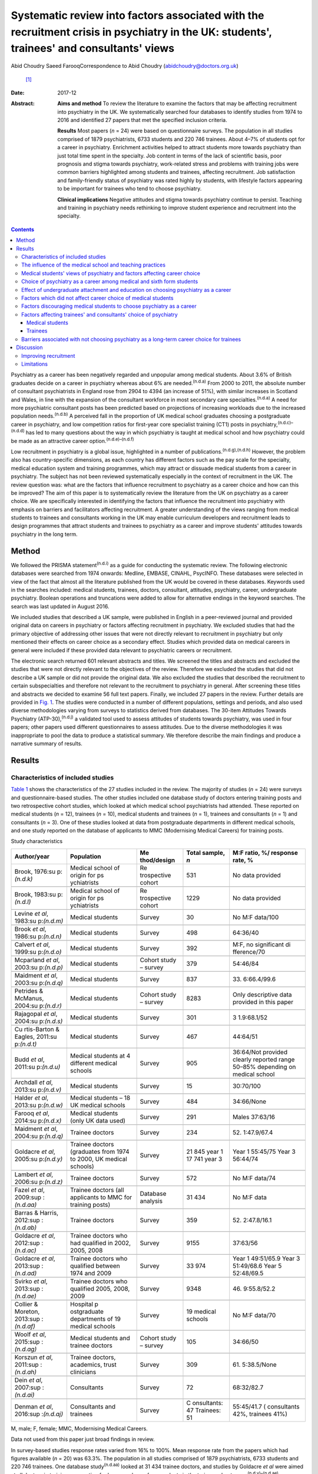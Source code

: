 ==========================================================================================================================================
Systematic review into factors associated with the recruitment crisis in psychiatry in the UK: students', trainees' and consultants' views
==========================================================================================================================================

Abid Choudry
Saeed FarooqCorrespondence to Abid Choudry (abidchoudry@doctors.org.uk)
 [1]_
:Date: 2017-12

:Abstract:
   **Aims and method** To review the literature to examine the factors
   that may be affecting recruitment into psychiatry in the UK. We
   systematically searched four databases to identify studies from 1974
   to 2016 and identified 27 papers that met the specified inclusion
   criteria.

   **Results** Most papers (*n* = 24) were based on questionnaire
   surveys. The population in all studies comprised of 1879
   psychiatrists, 6733 students and 220 746 trainees. About 4–7% of
   students opt for a career in psychiatry. Enrichment activities helped
   to attract students more towards psychiatry than just total time
   spent in the specialty. Job content in terms of the lack of
   scientific basis, poor prognosis and stigma towards psychiatry,
   work-related stress and problems with training jobs were common
   barriers highlighted among students and trainees, affecting
   recruitment. Job satisfaction and family-friendly status of
   psychiatry was rated highly by students, with lifestyle factors
   appearing to be important for trainees who tend to choose psychiatry.

   **Clinical implications** Negative attitudes and stigma towards
   psychiatry continue to persist. Teaching and training in psychiatry
   needs rethinking to improve student experience and recruitment into
   the specialty.


.. contents::
   :depth: 3
..

Psychiatry as a career has been negatively regarded and unpopular among
medical students. About 3.6% of British graduates decide on a career in
psychiatry whereas about 6% are needed.\ :sup:`(n.d.a)` From 2000 to
2011, the absolute number of consultant psychiatrists in England rose
from 2904 to 4394 (an increase of 51%), with similar increases in
Scotland and Wales, in line with the expansion of the consultant
workforce in most secondary care specialties.\ :sup:`(n.d.a)` A need for
more psychiatric consultant posts has been predicted based on
projections of increasing workloads due to the increased population
needs.\ :sup:`(n.d.b)` A perceived fall in the proportion of UK medical
school graduates choosing a postgraduate career in psychiatry, and low
competition ratios for first-year core specialist training (CT1) posts
in psychiatry,\ :sup:`(n.d.c)–(n.d.d)` has led to many questions about
the way in which psychiatry is taught at medical school and how
psychiatry could be made as an attractive career
option.\ :sup:`(n.d.e)–(n.d.f)`

Low recruitment in psychiatry is a global issue, highlighted in a number
of publications.\ :sup:`(n.d.g),(n.d.h)` However, the problem also has
country-specific dimensions, as each country has different factors such
as the pay scale for the specialty, medical education system and
training programmes, which may attract or dissuade medical students from
a career in psychiatry. The subject has not been reviewed systematically
especially in the context of recruitment in the UK. The review question
was: what are the factors that influence recruitment to psychiatry as a
career choice and how can this be improved? The aim of this paper is to
systematically review the literature from the UK on psychiatry as a
career choice. We are specifically interested in identifying the factors
that influence the recruitment into psychiatry with emphasis on barriers
and facilitators affecting recruitment. A greater understanding of the
views ranging from medical students to trainees and consultants working
in the UK may enable curriculum developers and recruitment leads to
design programmes that attract students and trainees to psychiatry as a
career and improve students' attitudes towards psychiatry in the long
term.

.. _S1:

Method
======

We followed the PRISMA statement\ :sup:`(n.d.i)` as a guide for
conducting the systematic review. The following electronic databases
were searched from 1974 onwards: Medline, EMBASE, CINAHL, PsycINFO.
These databases were selected in view of the fact that almost all the
literature published from the UK would be covered in these databases.
Keywords used in the searches included: medical students, trainees,
doctors, consultant, attitudes, psychiatry, career, undergraduate
psychiatry. Boolean operations and truncations were added to allow for
alternative endings in the keyword searches. The search was last updated
in August 2016.

We included studies that described a UK sample, were published in
English in a peer-reviewed journal and provided original data on careers
in psychiatry or factors affecting recruitment in psychiatry. We
excluded studies that had the primary objective of addressing other
issues that were not directly relevant to recruitment in psychiatry but
only mentioned their effects on career choice as a secondary effect.
Studies which provided data on medical careers in general were included
if these provided data relevant to psychiatric careers or recruitment.

The electronic search returned 601 relevant abstracts and titles. We
screened the titles and abstracts and excluded the studies that were not
directly relevant to the objectives of the review. Therefore we excluded
the studies that did not describe a UK sample or did not provide the
original data. We also excluded the studies that described the
recruitment to certain subspecialties and therefore not relevant to the
recruitment to psychiatry in general. After screening these titles and
abstracts we decided to examine 56 full text papers. Finally, we
included 27 papers in the review. Further details are provided in `Fig.
1 <#F1>`__. The studies were conducted in a number of different
populations, settings and periods, and also used diverse methodologies
varying from surveys to statistics derived from databases. The 30-item
Attitudes Towards Psychiatry (ATP-30),\ :sup:`(n.d.j)` a validated tool
used to assess attitudes of students towards psychiatry, was used in
four papers; other papers used different questionnaires to assess
attitudes. Due to the diverse methodologies it was inappropriate to pool
the data to produce a statistical summary. We therefore describe the
main findings and produce a narrative summary of results.

.. figure:: 346f1
   :alt: Summary of the abstracts reviewed to identify relevant papers.
   CAMHS, child and adolescent mental health services.
   :name: F1

   Summary of the abstracts reviewed to identify relevant papers. CAMHS,
   child and adolescent mental health services.

.. _S2:

Results
=======

.. _S3:

Characteristics of included studies
-----------------------------------

`Table 1 <#T1>`__ shows the characteristics of the 27 studies included
in the review. The majority of studies (*n* = 24) were surveys and
questionnaire-based studies. The other studies included one database
study of doctors entering training posts and two retrospective cohort
studies, which looked at which medical school psychiatrists had
attended. These reported on medical students (*n* = 12), trainees (*n* =
10), medical students and trainees (*n* = 1), trainees and consultants
(*n* = 1) and consultants (*n* = 3). One of these studies looked at data
from postgraduate departments in different medical schools, and one
study reported on the database of applicants to MMC (Modernising Medical
Careers) for training posts.

.. container:: table-wrap
   :name: T1

   .. container:: caption

      .. rubric:: 

      Study characteristics

   +-------------+-------------+-------------+-------------+-------------+
   | Author/year | Population  | Me          | Total       | M:F ratio,  |
   |             |             | thod/design | sample, *n* | %/          |
   |             |             |             |             | response    |
   |             |             |             |             | rate, %     |
   +=============+=============+=============+=============+=============+
   | Brook,      | Medical     | Re          | 531         | No data     |
   | 1976\ :su   | school of   | trospective |             | provided    |
   | p:`(n.d.k)` | origin      | cohort      |             |             |
   |             | for         |             |             |             |
   |             | ps          |             |             |             |
   |             | ychiatrists |             |             |             |
   +-------------+-------------+-------------+-------------+-------------+
   |             |             |             |             |             |
   +-------------+-------------+-------------+-------------+-------------+
   | Brook,      | Medical     | Re          | 1229        | No data     |
   | 1983\ :su   | school of   | trospective |             | provided    |
   | p:`(n.d.l)` | origin      | cohort      |             |             |
   |             | for         |             |             |             |
   |             | ps          |             |             |             |
   |             | ychiatrists |             |             |             |
   +-------------+-------------+-------------+-------------+-------------+
   |             |             |             |             |             |
   +-------------+-------------+-------------+-------------+-------------+
   | Levine *et  | Medical     | Survey      | 30          | No M:F      |
   | al*,        | students    |             |             | data/100    |
   | 1983\ :su   |             |             |             |             |
   | p:`(n.d.m)` |             |             |             |             |
   +-------------+-------------+-------------+-------------+-------------+
   |             |             |             |             |             |
   +-------------+-------------+-------------+-------------+-------------+
   | Brook *et   | Medical     | Survey      | 498         | 64:36/40    |
   | al*,        | students    |             |             |             |
   | 1986\ :su   |             |             |             |             |
   | p:`(n.d.n)` |             |             |             |             |
   +-------------+-------------+-------------+-------------+-------------+
   |             |             |             |             |             |
   +-------------+-------------+-------------+-------------+-------------+
   | Calvert *et | Medical     | Survey      | 392         | M:F, no     |
   | al*,        | students    |             |             | significant |
   | 1999\ :su   |             |             |             | di          |
   | p:`(n.d.o)` |             |             |             | fference/70 |
   +-------------+-------------+-------------+-------------+-------------+
   |             |             |             |             |             |
   +-------------+-------------+-------------+-------------+-------------+
   | Mcparland   | Medical     | Cohort      | 379         | 54:46/84    |
   | *et al*,    | students    | study –     |             |             |
   | 2003\ :su   |             | survey      |             |             |
   | p:`(n.d.p)` |             |             |             |             |
   +-------------+-------------+-------------+-------------+-------------+
   |             |             |             |             |             |
   +-------------+-------------+-------------+-------------+-------------+
   | Maidment    | Medical     | Survey      | 837         | 33.         |
   | *et al*,    | students    |             |             | 6:66.4/99.6 |
   | 2003\ :su   |             |             |             |             |
   | p:`(n.d.q)` |             |             |             |             |
   +-------------+-------------+-------------+-------------+-------------+
   |             |             |             |             |             |
   +-------------+-------------+-------------+-------------+-------------+
   | Petrides &  | Medical     | Cohort      | 8283        | Only        |
   | McManus,    | students    | study –     |             | descriptive |
   | 2004\ :su   |             | survey      |             | data        |
   | p:`(n.d.r)` |             |             |             | provided in |
   |             |             |             |             | this paper  |
   +-------------+-------------+-------------+-------------+-------------+
   |             |             |             |             |             |
   +-------------+-------------+-------------+-------------+-------------+
   | Rajagopal   | Medical     | Survey      | 301         | 3           |
   | *et al*,    | students    |             |             | 1.9:68.1/52 |
   | 2004\ :su   |             |             |             |             |
   | p:`(n.d.s)` |             |             |             |             |
   +-------------+-------------+-------------+-------------+-------------+
   |             |             |             |             |             |
   +-------------+-------------+-------------+-------------+-------------+
   | Cu          | Medical     | Survey      | 467         | 44:64/51    |
   | rtis-Barton | students    |             |             |             |
   | & Eagles,   |             |             |             |             |
   | 2011\ :su   |             |             |             |             |
   | p:`(n.d.t)` |             |             |             |             |
   +-------------+-------------+-------------+-------------+-------------+
   |             |             |             |             |             |
   +-------------+-------------+-------------+-------------+-------------+
   | Budd *et    | Medical     | Survey      | 905         | 36:64/Not   |
   | al*,        | students at |             |             | provided    |
   | 2011\ :su   | 4           |             |             | clearly     |
   | p:`(n.d.u)` | different   |             |             | reported    |
   |             | medical     |             |             | range       |
   |             | schools     |             |             | 50–85%      |
   |             |             |             |             | depending   |
   |             |             |             |             | on          |
   |             |             |             |             | medical     |
   |             |             |             |             | school      |
   +-------------+-------------+-------------+-------------+-------------+
   |             |             |             |             |             |
   +-------------+-------------+-------------+-------------+-------------+
   | Archdall    | Medical     | Survey      | 15          | 30:70/100   |
   | *et al*,    | students    |             |             |             |
   | 2013\ :su   |             |             |             |             |
   | p:`(n.d.v)` |             |             |             |             |
   +-------------+-------------+-------------+-------------+-------------+
   |             |             |             |             |             |
   +-------------+-------------+-------------+-------------+-------------+
   | Halder *et  | Medical     | Survey      | 484         | 34:66/None  |
   | al*,        | students –  |             |             |             |
   | 2013\ :su   | 18 UK       |             |             |             |
   | p:`(n.d.w)` | medical     |             |             |             |
   |             | schools     |             |             |             |
   +-------------+-------------+-------------+-------------+-------------+
   |             |             |             |             |             |
   +-------------+-------------+-------------+-------------+-------------+
   | Farooq *et  | Medical     | Survey      | 291         | Males       |
   | al*,        | students    |             |             | 37:63/16    |
   | 2014\ :su   | (only UK    |             |             |             |
   | p:`(n.d.x)` | data used)  |             |             |             |
   +-------------+-------------+-------------+-------------+-------------+
   |             |             |             |             |             |
   +-------------+-------------+-------------+-------------+-------------+
   | Maidment    | Trainee     | Survey      | 234         | 52.         |
   | *et al*,    | doctors     |             |             | 1:47.9/67.4 |
   | 2004\ :su   |             |             |             |             |
   | p:`(n.d.q)` |             |             |             |             |
   +-------------+-------------+-------------+-------------+-------------+
   |             |             |             |             |             |
   +-------------+-------------+-------------+-------------+-------------+
   | Goldacre    | Trainee     | Survey      | 21 845 year | Year 1      |
   | *et al*,    | doctors     |             | 1           | 55:45/75    |
   | 2005\ :su   | (graduates  |             | 17 741 year | Year 3      |
   | p:`(n.d.y)` | from 1974   |             | 3           | 56:44/74    |
   |             | to          |             |             |             |
   |             | 2000, UK    |             |             |             |
   |             | medical     |             |             |             |
   |             | schools)    |             |             |             |
   +-------------+-------------+-------------+-------------+-------------+
   |             |             |             |             |             |
   +-------------+-------------+-------------+-------------+-------------+
   | Lambert *et | Trainee     | Survey      | 572         | No M:F      |
   | al*,        | doctors     |             |             | data/74     |
   | 2006\ :su   |             |             |             |             |
   | p:`(n.d.z)` |             |             |             |             |
   +-------------+-------------+-------------+-------------+-------------+
   |             |             |             |             |             |
   +-------------+-------------+-------------+-------------+-------------+
   | Fazel *et   | Trainee     | Database    | 31 434      | No M:F data |
   | al*,        | doctors     | analysis    |             |             |
   | 2009\ :sup  | (all        |             |             |             |
   | :`(n.d.aa)` | applicants  |             |             |             |
   |             | to MMC for  |             |             |             |
   |             | training    |             |             |             |
   |             | posts)      |             |             |             |
   +-------------+-------------+-------------+-------------+-------------+
   |             |             |             |             |             |
   +-------------+-------------+-------------+-------------+-------------+
   | Barras &    | Trainee     | Survey      | 359         | 52.         |
   | Harris,     | doctors     |             |             | 2:47.8/16.1 |
   | 2012\ :sup  |             |             |             |             |
   | :`(n.d.ab)` |             |             |             |             |
   +-------------+-------------+-------------+-------------+-------------+
   |             |             |             |             |             |
   +-------------+-------------+-------------+-------------+-------------+
   | Goldacre    | Trainee     | Survey      | 9155        | 37:63/56    |
   | *et al*,    | doctors who |             |             |             |
   | 2012\ :sup  | had         |             |             |             |
   | :`(n.d.ac)` | qualified   |             |             |             |
   |             | in 2002,    |             |             |             |
   |             | 2005,       |             |             |             |
   |             | 2008        |             |             |             |
   +-------------+-------------+-------------+-------------+-------------+
   |             |             |             |             |             |
   +-------------+-------------+-------------+-------------+-------------+
   | Goldacre    | Trainee     | Survey      | 33 974      | Year 1      |
   | *et al*,    | doctors who |             |             | 49:51/65.9  |
   | 2013\ :sup  | qualified   |             |             | Year 3      |
   | :`(n.d.ad)` | between     |             |             | 51:49/68.6  |
   |             | 1974        |             |             | Year 5      |
   |             | and 2009    |             |             | 52:48/69.5  |
   +-------------+-------------+-------------+-------------+-------------+
   |             |             |             |             |             |
   +-------------+-------------+-------------+-------------+-------------+
   | Svirko *et  | Trainee     | Survey      | 9348        | 46.         |
   | al*,        | doctors who |             |             | 9:55.8/52.2 |
   | 2013\ :sup  | qualified   |             |             |             |
   | :`(n.d.ae)` | 2005, 2008, |             |             |             |
   |             | 2009        |             |             |             |
   +-------------+-------------+-------------+-------------+-------------+
   |             |             |             |             |             |
   +-------------+-------------+-------------+-------------+-------------+
   | Collier &   | Hospital    | Survey      | 19 medical  | No M:F      |
   | Moreton,    | p           |             | schools     | data/70     |
   | 2013\ :sup  | ostgraduate |             |             |             |
   | :`(n.d.af)` | departments |             |             |             |
   |             | of 19       |             |             |             |
   |             | medical     |             |             |             |
   |             | schools     |             |             |             |
   +-------------+-------------+-------------+-------------+-------------+
   |             |             |             |             |             |
   +-------------+-------------+-------------+-------------+-------------+
   | Woolf *et   | Medical     | Cohort      | 105         | 34:66/50    |
   | al*,        | students    | study –     |             |             |
   | 2015\ :sup  | and         | survey      |             |             |
   | :`(n.d.ag)` | trainee     |             |             |             |
   |             | doctors     |             |             |             |
   +-------------+-------------+-------------+-------------+-------------+
   |             |             |             |             |             |
   +-------------+-------------+-------------+-------------+-------------+
   | Korszun *et | Trainee     | Survey      | 309         | 61.         |
   | al*,        | doctors,    |             |             | 5:38.5/None |
   | 2011\ :sup  | academics,  |             |             |             |
   | :`(n.d.ah)` | trust       |             |             |             |
   |             | clinicians  |             |             |             |
   +-------------+-------------+-------------+-------------+-------------+
   |             |             |             |             |             |
   +-------------+-------------+-------------+-------------+-------------+
   | Dein *et    | Consultants | Survey      | 72          | 68:32/82.7  |
   | al*,        |             |             |             |             |
   | 2007\ :sup  |             |             |             |             |
   | :`(n.d.ai)` |             |             |             |             |
   +-------------+-------------+-------------+-------------+-------------+
   |             |             |             |             |             |
   +-------------+-------------+-------------+-------------+-------------+
   | Denman *et  | Consultants | Survey      | C           | 55:45/41.7  |
   | al*,        | and         |             | onsultants: | (           |
   | 2016\ :sup  | trainees    |             | 47          | consultants |
   | :`(n.d.aj)` |             |             | Trainees:   | 42%,        |
   |             |             |             | 51          | trainees    |
   |             |             |             |             | 41%)        |
   +-------------+-------------+-------------+-------------+-------------+

   M, male; F, female; MMC, Modernising Medical Careers.

   Data not used from this paper just broad findings in review.

In survey-based studies response rates varied from 16% to 100%. Mean
response rate from the papers which had figures available (*n* = 20) was
63.3%. The population in all studies comprised of 1879 psychiatrists,
6733 students and 220 746 trainees. One database study\ :sup:`(n.d.aa)`
looked at 31 434 trainee doctors, and studies by Goldacre *et al* were
aimed at all doctors in training, accounting for large numbers of
respondents in the trainee subcategory.\ :sup:`(n.d.y)–(n.d.ae)`

.. _S4:

The influence of the medical school and teaching practices
----------------------------------------------------------

Most of the research addressing the influence of the medical school and
teaching practices on selecting psychiatry as a career was carried out
in the 1970's and 1980's. Two studies by Brook *et
al*\ :sup:`(n.d.k),(n.d.n)` looked at the medical school of origin for
531 psychiatrists between 1961 and 1970 and reported no significant
relationship between schools that had a professional unit or specific
teaching programme and students pursuing psychiatry in the long term.
However, it was noted that those schools that produced fewer
psychiatrists tended to have either a recently established professional
unit or none.\ :sup:`(n.d.k)`

No clear pattern emerged in terms of the type of teaching offered at
each university and the impact this had on choice of psychiatry as a
career in the long term.\ :sup:`(n.d.k)` All four Scottish schools, and
Cambridge and Oxford were noted to be higher in terms of producing
psychiatrists, attributed possibly to the well-established professional
units such as the Maudsley and Bethlem Royal hospitals.\ :sup:`(n.d.k)`
The personality, charisma and enthusiasm of teachers were associated
with an increase in the uptake of psychiatry in the long
term.\ :sup:`(n.d.k),(n.d.l)`

Brook *et al*\ :sup:`(n.d.l)` found that the effectiveness of teaching
rather that the amount of teaching had an effect on student attitudes
and recruitment into psychiatry The attitude of non-psychiatric teachers
appeared to be influential with doctors experiencing negative attitudes
of other doctors towards psychiatry.\ :sup:`(n.d.l)` The two hospitals
which ranked top in terms of producing psychiatrists had changed their
teaching model. One stressed the importance of psychiatry as being part
of general medicine, emphasising the effectiveness of physical therapy,
whereas the other placed emphasis on liaison psychiatry and
psychotherapy.\ :sup:`(n.d.l)`

More recent work by Collier *et al*\ :sup:`(n.d.af)` looked into the
teaching time allocated for psychiatry in foundation programmes across
the country. They found that only 2.3% of teaching was dedicated to
psychiatry compared with 44.1% to medical and surgical
topics.\ :sup:`(n.d.af)` Exposure to psychiatry remained limited with 4
out of 17 hospitals in the survey not having any teaching on psychiatry
for medical students.\ :sup:`(n.d.af)` Doctors generally led a higher
proportion of medicine and surgery teaching sessions (63%) compared with
psychiatry (48%).\ :sup:`(n.d.af)`

.. _S5:

Medical students' views of psychiatry and factors affecting career choice
-------------------------------------------------------------------------

Twelve studies examined the factors affecting medical students' career
choice and one study looked at both medical students and trainees.
Petrides *et al*\ :sup:`(n.d.r)` studied the theoretical understanding
of how different medical specialties are perceived and how choices are
made. Psychiatrists were found to have a more artistic approach to
medicine, seeing interpreting and responding imaginatively to a range of
medical, social, ethical and other problems. This is in keeping with
early work by Levine *et al*\ :sup:`(n.d.m)` who also found that there
was a group of students who were ‘psychologically minded’ and they could
be identified and encouraged to make psychiatry as career choice.

Budd *et al*\ :sup:`(n.d.u)` found that job satisfaction (98%, *n* =
128) and family-friendly status of psychiatry (79%, *n* = 103) were
important for students who rated psychiatry as one of their top three
choices.\ :sup:`(n.d.u)` The academic status was significantly less
important (48%) for students who placed psychiatry as their top three
specialty schools *v.* 63% for those who did not place psychiatry in
their top three choice.\ :sup:`(n.d.u)`

.. _S6:

Choice of psychiatry as a career among medical and sixth form students
----------------------------------------------------------------------

The number of students choosing psychiatry has remained fairly stable at
around 4–7%.\ :sup:`(n.d.t)–(n.d.x)` Three per cent of students from six
medical schools placed psychiatry as their first choice, with 18%
seriously considering it.\ :sup:`(n.d.n)` Halder *et al*\ :sup:`(n.d.w)`
found similar results in 18 medical schools; 16% chose psychiatry as a
future career on entering medical school but by the final year only 3%
had decided to pursue a career in the subject. These results were
replicated by Farooq *et al*\ :sup:`(n.d.x)` In a survey of sixth form
students, Maidment *et al*\ :sup:`(n.d.ak)` reported that 60.9% (*n* =
363) indicated that it would be very likely or they would definitely
want to pursue psychiatry as a career. In terms of overall intentions to
pursue a career in a specialty, the ratings for psychiatry was similar
to general medicine at 12.4% (*n* = 72) *v.* 12.2% (*n* = 69)
respectively.\ :sup:`(n.d.ak)`

.. _S7:

Effect of undergraduate attachment and education on choosing psychiatry as a career
-----------------------------------------------------------------------------------

Positive attitudes towards psychiatry and the influence by a teacher
during the attachment correlated with an intention to purse psychiatry
as a career in the long term.\ :sup:`(n.d.ak)–(n.d.q)` Three studies
highlighted the importance of psychiatric attachment. Student attitudes
improved as the attachment progressed.\ :sup:`(n.d.u),(n.d.p),(n.d.q)`
Maidment *et al*\ :sup:`(n.d.ak)` found 1.4% of fourth-year medical
students expressed a definite intention to pursue which rose to 4.7%
after their attachment.\ :sup:`(n.d.ak)` McParland *et
al*\ :sup:`(n.d.p)` reported that 19% (*n* = 58/309) of students were
very attracted to psychiatry or had a definite intention to pursue
psychiatry at the start of the placement, which increased to 27% (*n* =
101/373) of students at the end of the attachment. The importance of the
undergraduate experience was highlighted by a recent study showing 50%
of consultants and 37% of trainees surveyed decided on a career in
psychiatry while still at medical school.\ :sup:`(n.d.aj)`

Calvert *et al*\ :sup:`(n.d.o)` looked into the attitudes of medical
students towards psychiatry and psychiatric patients at year 1, 3 and 5
in medical school. First-year medical students were more likely to have
stereotypical views compared with third- and fifth-year students, and
were more likely to agree with statements such as ‘Psychiatry deals with
imaginary illness’ (mean 1.4, s.d. = 0.9, *P* < 0.5).\ :sup:`(n.d.o)`
Fifth-year students (mean 3.2, s.d. = 1.4) showed lower agreement than
third-year medical students (mean 3.6, s.d. = 1.2, *P* < 0.5) with the
statement ‘Psychiatry is as a challenging career’.\ :sup:`(n.d.o)` As
they progressed through medical school, students recognised that mental
illness has serious morbidity and that people do recover from mental
illness,\ :sup:`(n.d.o)` showing that attitudes towards psychiatric
patients improved with greater clinical experience but possibly became
more negative towards psychiatry as a career.

Other factors that appeared to affect students positively included
enrichment activities, i.e. activities beyond standard teaching and
clinical placements led to a significantly increased interest in
psychiatry.\ :sup:`(n.d.w)` These included research experience in
psychiatry (13% *v.* 4% in those not interested in psychiatry, *P* =
0.001), university psychiatry clubs (38% *v.* 11%, *P* < 0.001),
psychiatry electives (14% *v.* 1%, *P* < 0.001) and psychiatry special
study modules (38% *v.* 16%, *P* < 0.001).\ :sup:`(n.d.w)`

McParland *et al*\ :sup:`(n.d.p)` identified factors which increased
interest in psychiatry, including: influence or encouragement by someone
during the attachment (74%, *n* = 282), particularly the influence by
consultants (43%, *n* = 163), exposure to interesting and stimulating
ideas (29%, *n* = 110), liking someone's approach (27%, *n* = 103),
feeling someone believed in their ability (11%, *n* = 41) and having
formed close working relationships (9%, *n* = 33).\ :sup:`(n.d.p)` Other
factors that had a significant impact were: receiving encouragement from
the consultants (*n* = 374, *P* < 0.001, *r* = 0.26), seeing patients
respond to treatment (*n* = 374, *P* < 0.001, *r* = 0.20) and having a
direct role in the involvement of patient care (*n* = 374, *P* < 0.001,
*r* = 0.26).\ :sup:`(n.d.p)`

.. _S8:

Factors which did not affect career choice of medical students
--------------------------------------------------------------

Seeing patients in different settings or different phases of the illness
had no effect on career choice of medical students when deciding their
career intentions.\ :sup:`(n.d.w)` Interestingly, one study found that
the earning potential and status of psychiatry had no effect on
selecting psychiatry as a career choice.\ :sup:`(n.d.u)` Other factors
related to teaching such as quality of rating of small group teaching
and lectures,\ :sup:`(n.d.w)` the curriculum type
used\ :sup:`(n.d.p),(n.d.q)` and performance at viva examinations and
multiple choice questions also had no effect on the career
choice.\ :sup:`(n.d.q)`

.. _S9:

Factors discouraging medical students to choose psychiatry as a career
----------------------------------------------------------------------

Curtis-Barton *et al*\ :sup:`(n.d.t)` in their survey (*n* = 467) found
that the factors discouraging students to pursue a career in psychiatry
included: prognosis of patients (62%), perception that there is a lack
of evidence in diagnosis (51%), lack of scientific basis (53%) and the
amount of bureaucracy and paperwork in the specialty (48%). Other
discouraging factors included the stigma towards psychiatry (30%), the
standing of the profession among medical colleagues (31%) and comments
by other specialists (26%).\ :sup:`(n.d.t),(n.d.v)` Psychiatry scored
the lowest among the specialties as a career choice. Students described
psychiatry as boring, unscientific, depressing, stressful, frustrating
and ‘not enjoying the rotation’.\ :sup:`(n.d.s)`

Many students experienced psychiatry as being different to other
specialties. For some this was a reason not to pursue psychiatry as a
career but for others it was a positive aspect of the specialty Students
felt ward rounds focused on ‘social issues’ rather than medical
conditions. Some found it an ‘emotional burden’ and others felt that
psychiatry could not ‘fix’ people and no one is being
cured.\ :sup:`(n.d.v)`

A survey by Korszun *et al*\ :sup:`(n.d.ah)` examined the views of
trainee, academics and clinicians on students not taking up psychiatry.
The following factors were identified as deterring the students from
psychiatry: negative attitudes towards psychiatrists from other doctors
and health professionals (57%), stigmatisation of psychiatry (40%),
stigma associated with mental health disorders (39%), poor teaching and
role modelling from psychiatrists (37%), psychiatry not seen as medical
or scientific enough (26%) and poor morale among psychiatrists
(26%).\ :sup:`(n.d.ah)`

.. _S10:

Factors affecting trainees' and consultants' choice of psychiatry
-----------------------------------------------------------------

Fazel *et al*\ :sup:`(n.d.aa)` found that psychiatry was the sixth most
popular specialty out of ten specialty groups for trainees applying for
training places. A higher proportion of female graduates were shown to
choose psychiatry between 1974 (32%) and 1999 (59%).\ :sup:`(n.d.aa)`
However, a more recent survey showed a slight decline in the number of
women choosing psychiatry over the last decade, 4.9% (1999) *v.* 4.6 %
(2009).\ :sup:`(n.d.ad)`

Goldacre *et al*\ :sup:`(n.d.y)` examined career choices for medical
students over the past 40 years. The number of doctors choosing
psychiatry as a career has hardly changed and remains around 4–5%, which
is similar to figures from 1975.\ :sup:`(n.d.y)` It was noted that
students who went on to work in psychiatry 10 years after graduation,
52% (224 out of 428) had chosen psychiatry in the first year after
graduation and 71% (308 out of 434) had chosen it in year
3.\ :sup:`(n.d.y)`

In common with the factors attracting students towards psychiatry,
numerous studies identified factors that appear to attract trainees
towards psychiatry The major attractions for choosing psychiatry are
listed in `Box 1 <#box1>`__. Denman *et al*\ :sup:`(n.d.aj)` found that
the most common factor influencing core trainees' (60%) and consultants'
(70%) decisions to specialise in psychiatry was emphasis on the patient
as a whole.\ :sup:`(n.d.aj)` Trainees highlighted that mental health was
an area of need (53%) and empathy and concerns for people with mental
illness (53%) were important reasons for choosing
psychiatry.\ :sup:`(n.d.aj)`

**Box 1** Factors attracting medical students and trainees in pursuing
psychiatry as a career

.. _S11:

Medical students
~~~~~~~~~~~~~~~~

-  Encouragement by colleagues\ :sup:`(n.d.m),(n.d.u),(n.d.p),(n.d.q)`

-  Influence by someone during the placement\ :sup:`(n.d.m),(n.d.p)`

-  Females are more likely to favour a career in
   psychiatry\ :sup:`(n.d.m),(n.d.x),(n.d.p)`

-  Family history of mental illness was associated with choosing
   psychiatry\ :sup:`(n.d.m)`

-  Quality of experience\ :sup:`(n.d.u),(n.d.x),(n.d.p),(n.d.o)`

-  Role models can have a positive impact on students pursuing a career
   in psychiatry\ :sup:`(n.d.w),(n.d.p),(n.d.o)`

-  Enrichment activities\ :sup:`(n.d.x),(n.d.w)`

.. _S12:

Trainees
~~~~~~~~

-  Hours and conditions of work\ :sup:`(n.d.ad),(n.d.q),(n.d.aj)`

-  The doctor's personal assessment of their aptitudes and
   skills,\ :sup:`(n.d.ad),(n.d.q),(n.d.aj)` for example recognising
   factors such as using one's intellect to help others\ :sup:`(n.d.ag)`

-  Experience of the subject as a student\ :sup:`(n.d.ad),(n.d.q)`

-  Inclinations before medical school and a positive student
   experience\ :sup:`(n.d.ad),(n.d.ag)`

-  Attitudes and inclination to psychiatry as a medical
   student\ :sup:`(n.d.m),(n.d.q),(n.d.ag)`

-  Lifestyle factors\ :sup:`(n.d.aj),(n.d.ag)`

-  Encouragement from consultants and senior doctors\ :sup:`(n.d.q)`

-  Emphasis on the patient as a whole person and empathy/concern for
   mentally ill people\ :sup:`(n.d.aj)`

.. _S13:

Barriers associated with not choosing psychiatry as a long-term career choice for trainees
------------------------------------------------------------------------------------------

Barras & Harris\ :sup:`(n.d.ab)` explored trainee's experiences (*n* =
359) within psychiatry. Trainee attitudes were grouped into different
categories. The attitudes towards psychiatry (12.6%), professional role
(12%) and day-to-day working (11.3%) were identified as the main
negative factors. Trainees raised concerns with the training programmes
in psychiatry, such as problems with the rota and not having enough time
with patients.\ :sup:`(n.d.ab)` Many trainees felt frustrated with the
Annual Review of Competence Progression (ARCP) process and
workplace-based assessments, as well as the duplication of paperwork
being a constant frustration.\ :sup:`(n.d.ab)`

The studies identified a number of barriers against choosing psychiatry
as a career (`Box 2 <#box2>`__).

Trainees felt improvements were needed in terms of training
opportunities and felt this could be enhanced by providing a variety of
jobs, increasing research opportunities and increasing medical aspects
of training.\ :sup:`(n.d.ab)`

Work looking into consultant psychiatrists' views into why they chose
psychiatry was limited to two papers.\ :sup:`(n.d.aj),(n.d.ai)` Dein *et
al*\ :sup:`(n.d.ai)` found that the majority of consultants (46%) chose
psychiatry as a career soon after leaving medical school, and a recent
study surveying consultants in the West Midlands found that 50% had made
their choice by graduation from medical school.\ :sup:`(n.d.aj)` The
main reasons cited by consultants for choosing psychiatry as a career
included: empathy for those with a mental disorder (36.1%), interface
with neuroscience (25%), expectation of better working conditions in
psychiatry (20%) and influence of teaching at medical school
(19.4%).\ :sup:`(n.d.ai)` Denman *et al*\ :sup:`(n.d.aj)` highlighted
several ‘very important’ reasons for consultants choosing psychiatry
including: career in psychiatry would be intellectually challenging
(60%), sense of fulfilment expected from seeing patients improve (47%)
and enjoyment of problem-solving (47%). Lifestyle factors such as
salary, better working conditions and quality of life were shown to be
more important reasons for choosing psychiatry for trainees compared
with consultants.\ :sup:`(n.d.aj)`

**Box 2** Barriers associated with not choosing psychiatry as a career

-  Job content (71.7%) (*n* = 71) (including the lack of scientific
   basis, job not being clinical, poor
   prognosis)\ :sup:`(n.d.z),(n.d.ad),(n.d.t),(n.d.s),(n.d.ah),(n.d.ab)`

-  Poor public image of psychiatry\ :sup:`(n.d.z),(n.d.t),(n.d.ah)`

-  Lack of respect towards psychiatry as a specialty by other
   specialties\ :sup:`(n.d.z),(n.d.t),(n.d.ah)`

-  Work-related stress cited by (49%)\ :sup:`(n.d.z)` trainees in
   psychiatry\ :sup:`(n.d.ab)`

-  25–50% of trainees leaving psychiatry as a specialty cited lack of
   resources as one of the main reasons which was significantly more
   than those rejecting general practice and trauma and
   orthopaedics\ :sup:`(n.d.z),(n.d.ab)`

-  25–50% of trainees leaving
   psychiatry\ :sup:`(n.d.z),(n.d.ac),(n.d.ab)` highlighted:

   a. lack of adequately supervised training

   b. lack of evidence base to diagnosis and treatment

   c. lack of improvement in patients

   d. work-life balance

   e. work not clinical enough

-  Physical risks involved in the job\ :sup:`(n.d.z)`

-  Sense of eroded professionalism\ :sup:`(n.d.ah),(n.d.ab)`

-  Too much paperwork and duplication\ :sup:`(n.d.t),(n.d.ah),(n.d.ab)`

-  Problems with rota and not enough time with patients\ :sup:`(n.d.ab)`

-  Trainees leaving the scheme felt frustrated with workplace-based
   assessments\ :sup:`(n.d.ab)`

-  Low morale among workforce\ :sup:`(n.d.o)`

-  Future role of psychiatrists being eroded\ :sup:`(n.d.o)`

.. _S14:

Discussion
==========

This is the first systematic review of literature which examined factors
that influence the choice of psychiatry as a career in the UK. The main
findings are that enrichment activities help to attract students more
towards psychiatry than just total time spent in the specialty. Job
satisfaction and family-friendly status of psychiatry was rated highly
by students who tend to choose psychiatry. Role models and encouragement
from consultants may increase the number of students who want to pursue
psychiatry as a career. The major factors that appeared to dissuade
medical students/trainees from pursuing psychiatry as a career included:
an apparent lack of scientific basis of psychiatry and work not being
clinical enough, perception that psychiatry is more concerned about
social issues, the bureaucracy, paperwork, apparent poor prognosis of
patients, stigma towards psychiatry as a specialty, low morale, and
onerous workloads as a consultant.

We are aware of one previous systematic review that examined medical
students' attitudes towards psychiatry internationally.\ :sup:`(n.d.al)`
In common with our study this systematic review alongside another survey
of psychiatrists\ :sup:`(n.d.ah)` highlighted the stigma towards mental
illness as a major barrier influencing negative medical views towards
psychiatry.\ :sup:`(n.d.al)` Stigma towards psychiatry as a specialty
arises from a variety of sources, notably from medical students
themselves. In addition, this stigma could arise from ward staff
attitudes towards patients and from other doctors in other specialties,
which detract students.\ :sup:`(n.d.aa),(n.d.t),(n.d.v)`

Other reviews have looked at one aspect such as the effect of clinical
experience of psychiatry on medical students' attitudes towards the
specialty.\ :sup:`(n.d.am)` Lyons\ :sup:`(n.d.al)` highlighted the
impact of poor-quality teaching leading to negative attitudes towards
psychiatry and highlighted the need to address psychiatry curricula and
introduce novel teaching strategies.\ :sup:`(n.d.al)` El-Sayeh *et
al*\ :sup:`(n.d.an)` have previously highlighted the importance of
teaching and the various methods which could be utilised to try to
improve the student experience and in turn help attract students towards
psychiatry. The recent survey by Korszun *et al*\ :sup:`(n.d.ah)`
highlighted that the number of clinicians compared with academics and
trainees agreed that they did not have time to teach medical students
(*P* < 0.001). Both clinicians (42%) and academics (47%) felt that
teaching medical students did not contribute to their future career
prospects compared with 21% of trainees (*P* < 0.001)\ :sup:`(n.d.ah)`
Fewer clinicians considered teaching to be a significant component of
their appraisal compared with trainees and academics.\ :sup:`(n.d.ah)`
The combination of poor teaching practices due to lack of resources or
commitment and the stigma reinforce the poor image of psychiatry.

We feel that the findings of our study support the recommendations made
by Mukherjee *et al*\ :sup:`(n.d.ao)` which identify a number of steps
to address the crisis in psychiatry recruitment at different nodal
points in a medical career, i.e. prior to entry to medical school,
during medical education and after graduation.

.. _S15:

Improving recruitment
---------------------

This study highlights the need to change the experience of psychiatry at
undergraduate and postgraduate level in keeping with work by Shah *et
al*\ :sup:`(n.d.ap)` who highlighted early medical experience, influence
of seniors and the aspects related to working environment as areas that
could be affected positively which in turn could have a positive effect
on choosing psychiatry as a career. Kelley *et al*\ :sup:`(n.d.aq)`
highlighted the impact of foundation programme experience in psychiatry,
with a significantly higher proportion of trainees pursuing a career in
psychiatry compared with those without any exposure to psychiatry (14.9%
*v.* 1.8%). This correlates with earlier findings by Shah *et
al*\ :sup:`(n.d.ap)` that found a significant correlation between those
Scottish students considering psychiatry as a career and having held a
psychiatry post.\ :sup:`(n.d.ao)` A recent survey by Denman *et
al*\ :sup:`(n.d.aj)` showed that 43% of psychiatry trainees made their
decision to specialise in psychiatry during the foundation years,
correlating with increased exposure to psychiatry during the foundation
years with 80% of trainees in this survey completing a post in
psychiatry during the foundation years. Specific enrichment activities
beyond standard teaching and clinical placements such as research
experience in psychiatry, university psychiatry clubs, summer
schools,\ :sup:`(n.d.ar)` psychiatry electives and psychiatry special
study modules appear to be a way in which medical students will gain
invaluable experiences and improve their attitudes to psychiatry. These
need to be adopted and evaluated in future programmes to enhance
recruitment in psychiatry Collier *et al*\ :sup:`(n.d.af)` found that
only 2.3% of teaching was dedicated to psychiatry compared with 44.1% to
medical and surgical topics, which does not help the poor image of
psychiatry. This and similar issues need to be addressed at
institutional level.

A number of studies found that psychiatry has a perception that it is
not a ‘scientific’ or ‘medical’
discipline.\ :sup:`(n.d.z),(n.d.ah),(n.d.ab)` Medical students and
trainees expressed the views about the weakened medical identity of
psychiatry. The erosion of the role of the psychiatrist was cited by
some psychiatry trainees as a potential factor that would make them
consider leaving psychiatry training.\ :sup:`(n.d.ab)` This
unfortunately is not helped by negative comments or ‘bad-mouthing’ of
psychiatry.\ :sup:`(n.d.ah),(n.d.as)`

Interventions such as anti-stigma films and Medfest\ :sup:`(n.d.at)`
have been shown to improve medical students' attitudes to psychiatrists,
serious mental illness and psychiatry, at least in the short
term.\ :sup:`(n.d.at),(n.d.au)` However, it appears that there is need
to reconsider the content of psychiatric training and the undergraduate
curriculum. It has been suggested that moving undergraduate teaching
from in-patient to general hospital settings such as liaison psychiatry
will allow students to see patients with problems that are relevant to
medical practice.\ :sup:`(n.d.as)` Setting up and evaluating such
programmes that have the potential to offer a different and enjoyable
experience for medical students and foundation doctors should be a
priority to improve the image of and recruitment into psychiatry.

.. _S16:

Limitations
-----------

A limitation of the study is that almost all data are based on surveys
and databases. This represents a cross-sectional view on the subject.
The lack of any comparisons with other specialties, which may have
similar recruitment rates, is particularly concerning. The focus on UK
studies is also a limitation but was necessary to understand the factors
affecting recruitment in this country We noted with some concern that
there are only a few studies that address the positive aspects of
psychiatry,\ :sup:`(n.d.u)–(n.d.w),(n.d.p)–(n.d.o)` which may attract
students and trainees towards psychiatry, and how these can be used for
improving the recruitment. Future studies need to address this gap in
the literature. Finally, we feel that the problems underlying the
recruitment in psychiatry perhaps also reflect the lack of parity of
esteem. Unless mental health is valued equally with physical health, the
misconceptions and distorted perceptions about psychiatry as a
discipline in which a medical career can be fruitfully pursued will
linger on and will hinder aspiring physicians from considering
psychiatry as a career option.

.. container:: references csl-bib-body hanging-indent
   :name: refs

   .. container:: csl-entry
      :name: ref-R1

      n.d.a.

   .. container:: csl-entry
      :name: ref-R2

      n.d.b.

   .. container:: csl-entry
      :name: ref-R3

      n.d.c.

   .. container:: csl-entry
      :name: ref-R5

      n.d.d.

   .. container:: csl-entry
      :name: ref-R6

      n.d.e.

   .. container:: csl-entry
      :name: ref-R8

      n.d.f.

   .. container:: csl-entry
      :name: ref-R9

      n.d.g.

   .. container:: csl-entry
      :name: ref-R10

      n.d.h.

   .. container:: csl-entry
      :name: ref-R11

      n.d.i.

   .. container:: csl-entry
      :name: ref-R12

      n.d.j.

   .. container:: csl-entry
      :name: ref-R13

      n.d.aa.

   .. container:: csl-entry
      :name: ref-R14

      n.d.y.

   .. container:: csl-entry
      :name: ref-R15

      n.d.z.

   .. container:: csl-entry
      :name: ref-R16

      n.d.ac.

   .. container:: csl-entry
      :name: ref-R17

      n.d.ad.

   .. container:: csl-entry
      :name: ref-R18

      n.d.ae.

   .. container:: csl-entry
      :name: ref-R19

      n.d.k.

   .. container:: csl-entry
      :name: ref-R20

      n.d.n.

   .. container:: csl-entry
      :name: ref-R21

      n.d.l.

   .. container:: csl-entry
      :name: ref-R22

      n.d.af.

   .. container:: csl-entry
      :name: ref-R23

      n.d.r.

   .. container:: csl-entry
      :name: ref-R24

      n.d.m.

   .. container:: csl-entry
      :name: ref-R25

      n.d.t.

   .. container:: csl-entry
      :name: ref-R26

      n.d.u.

   .. container:: csl-entry
      :name: ref-R27

      n.d.x.

   .. container:: csl-entry
      :name: ref-R28

      n.d.w.

   .. container:: csl-entry
      :name: ref-R29

      n.d.ak.

   .. container:: csl-entry
      :name: ref-R30

      n.d.p.

   .. container:: csl-entry
      :name: ref-R31

      n.d.q.

   .. container:: csl-entry
      :name: ref-R32

      n.d.aj.

   .. container:: csl-entry
      :name: ref-R33

      n.d.o.

   .. container:: csl-entry
      :name: ref-R34

      n.d.v.

   .. container:: csl-entry
      :name: ref-R35

      n.d.s.

   .. container:: csl-entry
      :name: ref-R36

      n.d.ah.

   .. container:: csl-entry
      :name: ref-R37

      n.d.ag.

   .. container:: csl-entry
      :name: ref-R38

      n.d.ab.

   .. container:: csl-entry
      :name: ref-R39

      n.d.ai.

   .. container:: csl-entry
      :name: ref-R40

      n.d.al.

   .. container:: csl-entry
      :name: ref-R41

      n.d.am.

   .. container:: csl-entry
      :name: ref-R42

      n.d.an.

   .. container:: csl-entry
      :name: ref-R43

      n.d.ao.

   .. container:: csl-entry
      :name: ref-R44

      n.d.ap.

   .. container:: csl-entry
      :name: ref-R45

      n.d.aq.

   .. container:: csl-entry
      :name: ref-R46

      n.d.ar.

   .. container:: csl-entry
      :name: ref-R47

      n.d.as.

   .. container:: csl-entry
      :name: ref-R48

      n.d.at.

   .. container:: csl-entry
      :name: ref-R49

      n.d.au.

.. [1]
   **Dr Abid Choudry**, ST5, Leicestershire Partnership NHS Trust. **Dr
   Saeed Farooq**, Clinical Senior Lecturer, Research Institute for
   Primary Care and Health Sciences, Keele University, and South
   Staffordshire and Shropshire NHS Foundation Trust.

